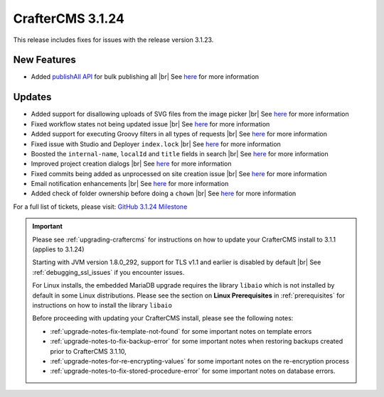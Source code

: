 .. index:: CrafterCMS 3.1.24 Release Notes

-----------------
CrafterCMS 3.1.24
-----------------

This release includes fixes for issues with the release version 3.1.23.

^^^^^^^^^^^^
New Features
^^^^^^^^^^^^

* Added `publishAll API <https://app.swaggerhub.com/apis/craftercms/studio/3.1.24#/publishing/publishAll>`__  for bulk publishing all |br|
  See `here <https://github.com/craftercms/craftercms/issues/5591>`__ for more information

^^^^^^^
Updates
^^^^^^^

* Added support for disallowing uploads of SVG files from the image picker |br|
  See `here <https://github.com/craftercms/craftercms/issues/5569>`__ for more information

* Fixed workflow states not being updated issue  |br|
  See `here <https://github.com/craftercms/craftercms/issues/5607>`__ for more information

* Added support for executing Groovy filters in all types of requests |br|
  See `here <https://github.com/craftercms/craftercms/issues/5603>`__ for more information

* Fixed issue with Studio and Deployer ``index.lock``  |br|
  See `here <https://github.com/craftercms/craftercms/issues/5600>`__ for more information

* Boosted the ``internal-name``, ``localId`` and ``title`` fields in search |br|
  See `here <https://github.com/craftercms/craftercms/issues/5616>`__ for more information

* Improved project creation dialogs |br|
  See `here <https://github.com/craftercms/craftercms/issues/5615>`__ for more information

* Fixed commits being added as unprocessed on site creation issue |br|
  See `here <https://github.com/craftercms/craftercms/issues/5613>`__ for more information

* Email notification enhancements |br|
  See `here <https://github.com/craftercms/craftercms/issues/5588>`__ for more information

* Added check of folder ownership before doing a ``chown`` |br|
  See `here <https://github.com/craftercms/craftercms/issues/5625>`__ for more information


For a full list of tickets, please visit: `GitHub 3.1.24 Milestone <https://github.com/craftercms/craftercms/milestone/84?closed=1>`_

.. important::

    Please see :ref:`upgrading-craftercms` for instructions on how to update your CrafterCMS install to 3.1.1 (applies to 3.1.24)

    Starting with JVM version 1.8.0_292, support for TLS v1.1 and earlier is disabled by default |br|
    See :ref:`debugging_ssl_issues` if you encounter issues.

    For Linux installs, the embedded MariaDB upgrade requires the library ``libaio`` which is not installed by default in some Linux distributions.  Please see the section on **Linux Prerequisites** in :ref:`prerequisites` for instructions on how to install the library ``libaio``

    Before proceeding with updating your CrafterCMS install, please see the following notes:

    - :ref:`upgrade-notes-fix-template-not-found` for some important notes on template errors
    - :ref:`upgrade-notes-to-fix-backup-error` for some important notes when restoring backups created prior to
      CrafterCMS 3.1.10,
    - :ref:`upgrade-notes-for-re-encrypting-values` for some important notes on the re-encryption process
    - :ref:`upgrade-notes-to-fix-stored-procedure-error` for some important notes on database errors.


